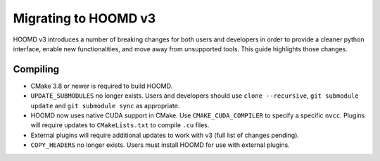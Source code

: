 Migrating to HOOMD v3
=====================

HOOMD v3 introduces a number of breaking changes for both users and developers in order to provide a cleaner
python interface, enable new functionalities, and move away from unsupported tools. This guide highlights
those changes.

Compiling
---------

* CMake 3.8 or newer is required to build HOOMD.
* ``UPDATE_SUBMODULES`` no longer exists. Users and developers should use ``clone --recursive``,
  ``git submodule update`` and ``git submodule sync`` as appropriate.
* HOOMD now uses native CUDA support in CMake. Use ``CMAKE_CUDA_COMPILER`` to specify a specific ``nvcc``. Plugins
  will require updates to ``CMakeLists.txt`` to compile ``.cu`` files.
* External plugins will require additional updates to work with v3 (full list of changes pending).
* ``COPY_HEADERS`` no longer exists. Users must install HOOMD for use with external plugins.
